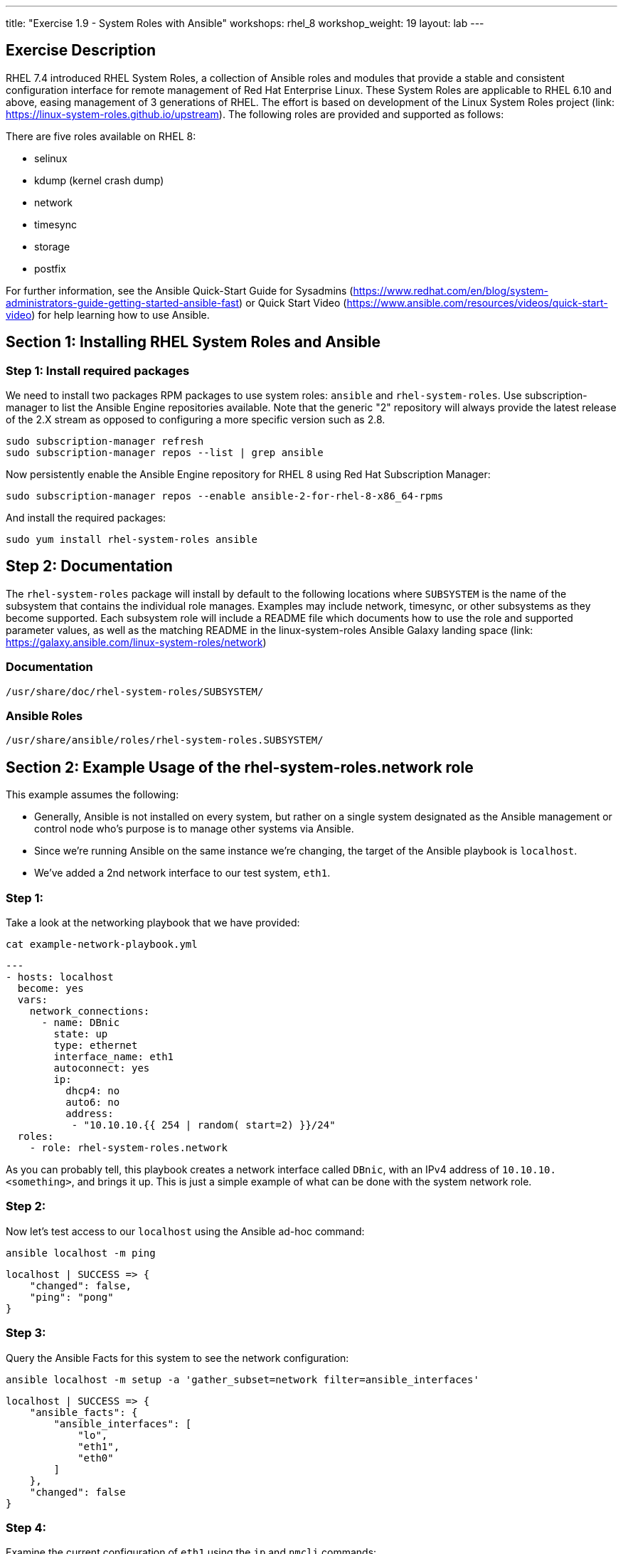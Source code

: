 ---
title: "Exercise 1.9 - System Roles with Ansible"
workshops: rhel_8
workshop_weight: 19
layout: lab
---

:icons: font
:imagesdir: /workshops/rhel_8/images
:package_url: http://docs.ansible.com/ansible/package_module.html
:service_url: http://docs.ansible.com/ansible/service_module.html
:dir_url: http://docs.ansible.com/ansible/playbooks_best_practices.html
:var_prec_url: http://docs.ansible.com/ansible/latest/playbooks_variables.html#variable-precedence-where-should-i-put-a-variable

== Exercise Description
RHEL 7.4 introduced RHEL System Roles, a collection of Ansible roles and modules that provide a stable and consistent configuration interface for remote management of Red Hat Enterprise Linux.  These System Roles are applicable to RHEL 6.10 and above, easing management of 3 generations of RHEL.  The effort is based on development of the Linux System Roles project (link: https://linux-system-roles.github.io/upstream). The following roles are provided and supported as follows:

There are five roles available on RHEL 8:

* selinux
* kdump (kernel crash dump)
* network
* timesync
* storage
* postfix

For further information, see the Ansible Quick-Start Guide for Sysadmins (https://www.redhat.com/en/blog/system-administrators-guide-getting-started-ansible-fast) or Quick Start Video (https://www.ansible.com/resources/videos/quick-start-video) for help learning how to use Ansible.

== Section 1: Installing RHEL System Roles and Ansible

=== Step 1: Install required packages

We need to install two packages RPM packages to use system roles: `ansible` and `rhel-system-roles`.  Use subscription-manager to list the Ansible Engine repositories available. Note that the generic "2" repository will always provide the latest release of the 2.X stream as opposed to configuring a more specific version such as 2.8.

[source, bash]
----
sudo subscription-manager refresh
sudo subscription-manager repos --list | grep ansible
----

Now persistently enable the Ansible Engine repository for RHEL 8 using Red Hat Subscription Manager:

[source, bash]
----
sudo subscription-manager repos --enable ansible-2-for-rhel-8-x86_64-rpms
----

And install the required packages:

[source, bash]
----
sudo yum install rhel-system-roles ansible
----

== Step 2: Documentation

The `rhel-system-roles` package will install by default to the following locations where `SUBSYSTEM` is the name of the subsystem that contains the individual role manages. Examples may include network, timesync, or other subsystems as they become supported. Each subsystem role will include a README file which documents how to use the role and supported parameter values, as well as the matching README in the linux-system-roles Ansible Galaxy landing space (link: https://galaxy.ansible.com/linux-system-roles/network)

=== Documentation
....
/usr/share/doc/rhel-system-roles/SUBSYSTEM/
....

=== Ansible Roles
....
/usr/share/ansible/roles/rhel-system-roles.SUBSYSTEM/
....

== Section 2: Example Usage of the rhel-system-roles.*network* role

This example assumes the following:

* Generally, Ansible is not installed on every system, but rather on a single system designated as the Ansible management or control node who's purpose is to manage other systems via Ansible.
* Since we're running Ansible on the same instance we're changing, the target of the Ansible playbook is `localhost`.
* We've added a 2nd network interface to our test system, `eth1`.

=== Step 1:

Take a look at the networking playbook that we have provided:

[source, bash]
----
cat example-network-playbook.yml
----

....
---
- hosts: localhost
  become: yes
  vars:
    network_connections:
      - name: DBnic
        state: up
        type: ethernet
        interface_name: eth1
        autoconnect: yes
        ip:
          dhcp4: no
          auto6: no
          address:
           - "10.10.10.{{ 254 | random( start=2) }}/24"
  roles:
    - role: rhel-system-roles.network
....

As you can probably tell, this playbook creates a network interface called `DBnic`, with an IPv4 address of `10.10.10.<something>`, and brings it up. This is just a simple example of what can be done with the system network role.

=== Step 2:

Now let's test access to our `localhost` using the Ansible ad-hoc command:

[source, bash]
----
ansible localhost -m ping
----

....
localhost | SUCCESS => {
    "changed": false,
    "ping": "pong"
}
....

=== Step 3:

Query the Ansible Facts for this system to see the network configuration:

[source, bash]
----
ansible localhost -m setup -a 'gather_subset=network filter=ansible_interfaces'
----

....
localhost | SUCCESS => {
    "ansible_facts": {
        "ansible_interfaces": [
            "lo",
            "eth1",
            "eth0"
        ]
    },
    "changed": false
}
....

=== Step 4:

Examine the current configuration of `eth1` using the `ip` and `nmcli` commands:

[source, bash]
----
ip a
----

....
1: lo: <LOOPBACK,UP,LOWER_UP> mtu 65536 qdisc noqueue state UNKNOWN group default qlen 1000
    link/loopback 00:00:00:00:00:00 brd 00:00:00:00:00:00
    inet 127.0.0.1/8 scope host lo
       valid_lft forever preferred_lft forever
    inet6 ::1/128 scope host
       valid_lft forever preferred_lft forever
2: eth0: <BROADCAST,MULTICAST,UP,LOWER_UP> mtu 9001 qdisc fq_codel state UP group default qlen 1000
    link/ether 06:62:b5:81:e3:65 brd ff:ff:ff:ff:ff:ff
    inet 10.10.0.63/24 brd 10.10.0.255 scope global dynamic noprefixroute eth0
       valid_lft 2055sec preferred_lft 2055sec
    inet6 fe80::462:b5ff:fe81:e365/64 scope link
       valid_lft forever preferred_lft forever
3: eth1: <BROADCAST,MULTICAST,UP,LOWER_UP> mtu 9001 qdisc fq_codel state UP group default qlen 1000
    link/ether 06:7d:2c:e9:2f:01 brd ff:ff:ff:ff:ff:ff
    inet 10.10.0.135/24 brd 10.10.0.255 scope global dynamic noprefixroute eth1
       valid_lft 3588sec preferred_lft 3588sec
    inet6 fe80::6cb5:e657:5c52:e6d1/64 scope link noprefixroute
       valid_lft forever preferred_lft forever
....

[source, bash]
----
nmcli con
----

....
NAME                UUID                                  TYPE      DEVICE
System eth0         5fb06bd0-0bb0-7ffb-45f1-d6edd65f3e03  ethernet  eth0
Wired connection 1  9738a5c6-39dd-3515-aa1c-895f763851a6  ethernet  eth1
ens3                50e9a523-3280-4238-a07b-dbfd7d335273  ethernet  --
....

=== Step 5:

Now let's run our playbook to create a new connection profile called DBnic, turn off DHCP, and assign a static ip address:

----
ansible-playbook example-network-playbook.yml
----

....
[WARNING]: provided hosts list is empty, only localhost is available. Note that the implicit localhost does not match 'all'


PLAY [localhost] ******************************************************************************************************

TASK [Gathering Facts] ************************************************************************************************
ok: [localhost]

TASK [rhel-system-roles.network : Check which services are running] ***************************************************
ok: [localhost]

TASK [rhel-system-roles.network : Check which packages are installed] *************************************************
ok: [localhost]

TASK [rhel-system-roles.network : Print network provider] *************************************************************
ok: [localhost] => {
    "msg": "Using network provider: nm"
}

TASK [rhel-system-roles.network : Install packages] *******************************************************************
skipping: [localhost]

TASK [rhel-system-roles.network : Enable and start NetworkManager] ****************************************************
ok: [localhost]

TASK [rhel-system-roles.network : Enable network service] *************************************************************
skipping: [localhost]

TASK [rhel-system-roles.network : Ensure initscripts network file dependency is present] ******************************
skipping: [localhost]

TASK [rhel-system-roles.network : Configure networking connection profiles] *******************************************
[WARNING]: [003] <info>  #0, state:up persistent_state:present, 'DBnic': connection DBnic,
3b54603b-c603-46b9-9bd9-e6fc295e7a11 already up to date

[WARNING]: [004] <info>  #0, state:up persistent_state:present, 'DBnic': up connection DBnic,
3b54603b-c603-46b9-9bd9-e6fc295e7a11 (not-active)

changed: [localhost]

TASK [rhel-system-roles.network : Re-test connectivity] ***************************************************************
ok: [localhost]

PLAY RECAP ************************************************************************************************************
localhost                  : ok=7    changed=1    unreachable=0    failed=0    skipped=3    rescued=0    ignored=0
....

=== Step 6:
Now let's see how the Ansible playbook changed our network configuration:

[source, bash]
----
ip a
----

....
1: lo: <LOOPBACK,UP,LOWER_UP> mtu 65536 qdisc noqueue state UNKNOWN group default qlen 1000
    link/loopback 00:00:00:00:00:00 brd 00:00:00:00:00:00
    inet 127.0.0.1/8 scope host lo
       valid_lft forever preferred_lft forever
    inet6 ::1/128 scope host
       valid_lft forever preferred_lft forever
2: eth0: <BROADCAST,MULTICAST,UP,LOWER_UP> mtu 9001 qdisc fq_codel state UP group default qlen 1000
    link/ether 06:62:b5:81:e3:65 brd ff:ff:ff:ff:ff:ff
    inet 10.10.0.63/24 brd 10.10.0.255 scope global dynamic noprefixroute eth0
       valid_lft 3522sec preferred_lft 3522sec
    inet6 fe80::462:b5ff:fe81:e365/64 scope link
       valid_lft forever preferred_lft forever
3: eth1: <BROADCAST,MULTICAST,UP,LOWER_UP> mtu 1500 qdisc fq_codel state UP group default qlen 1000
    link/ether 06:7d:2c:e9:2f:01 brd ff:ff:ff:ff:ff:ff
    inet 10.10.10.10/24 brd 10.10.10.255 scope global noprefixroute eth1
       valid_lft forever preferred_lft forever
    inet6 fe80::2bcc:cea2:c7fb:6bba/64 scope link noprefixroute
       valid_lft forever preferred_lft forever
....

[source, bash]
----
nmcli con
----

....
NAME                UUID                                  TYPE      DEVICE
System eth0         5fb06bd0-0bb0-7ffb-45f1-d6edd65f3e03  ethernet  eth0
DBnic               3b54603b-c603-46b9-9bd9-e6fc295e7a11  ethernet  eth1
ens3                50e9a523-3280-4238-a07b-dbfd7d335273  ethernet  --
Wired connection 1  9738a5c6-39dd-3515-aa1c-895f763851a6  ethernet  --
....

== Summary - What We've Learned

Linux System Roles based on Ansible playbooks make it easy and consistent to enable specific services and configurations on your RHEL hosts, and across many versions.  We experimented with the *network* system role in this exercise, but *storage*, *kdump (kernel crash dump)*, *selinux*, and *timesync* are also available.

{{< importPartial "footer/footer.html" >}}
